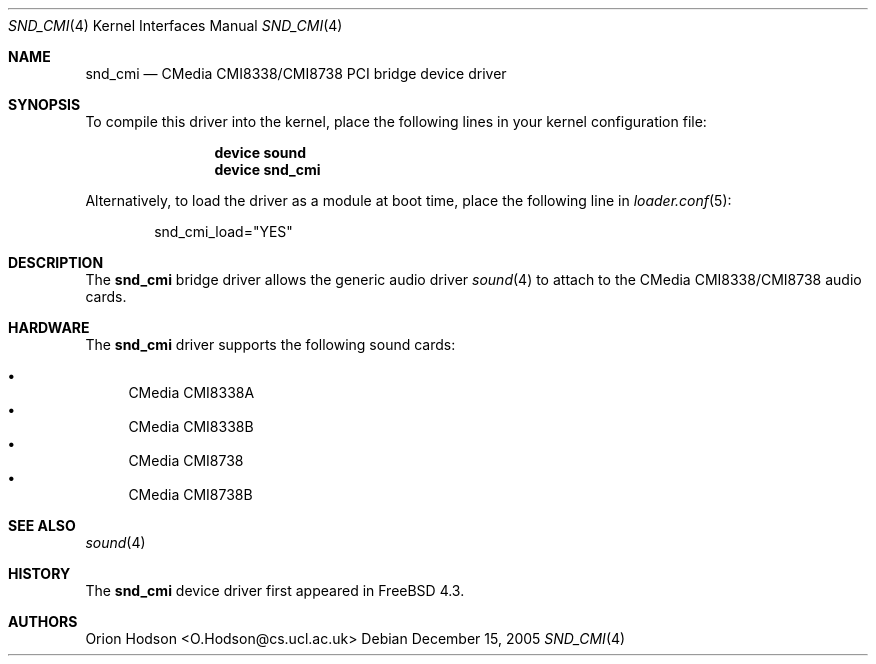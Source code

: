 .\" Copyright (c) 2004 Atte Peltomaki
.\" All rights reserved.
.\"
.\" Redistribution and use in source and binary forms, with or without
.\" modification, are permitted provided that the following conditions
.\" are met:
.\" 1. Redistributions of source code must retain the above copyright
.\"    notice, this list of conditions and the following disclaimer.
.\" 2. Redistributions in binary form must reproduce the above copyright
.\"    notice, this list of conditions and the following disclaimer in the
.\"    documentation and/or other materials provided with the distribution.
.\"
.\" THIS SOFTWARE IS PROVIDED BY THE AUTHOR AND CONTRIBUTORS ``AS IS'' AND
.\" ANY EXPRESS OR IMPLIED WARRANTIES, INCLUDING, BUT NOT LIMITED TO, THE
.\" IMPLIED WARRANTIES OF MERCHANTABILITY AND FITNESS FOR A PARTICULAR PURPOSE
.\" ARE DISCLAIMED.  IN NO EVENT SHALL THE AUTHOR OR CONTRIBUTORS BE LIABLE
.\" FOR ANY DIRECT, INDIRECT, INCIDENTAL, SPECIAL, EXEMPLARY, OR CONSEQUENTIAL
.\" DAMAGES (INCLUDING, BUT NOT LIMITED TO, PROCUREMENT OF SUBSTITUTE GOODS
.\" OR SERVICES; LOSS OF USE, DATA, OR PROFITS; OR BUSINESS INTERRUPTION)
.\" HOWEVER CAUSED AND ON ANY THEORY OF LIABILITY, WHETHER IN CONTRACT, STRICT
.\" LIABILITY, OR TORT (INCLUDING NEGLIGENCE OR OTHERWISE) ARISING IN ANY WAY
.\" OUT OF THE USE OF THIS SOFTWARE, EVEN IF ADVISED OF THE POSSIBILITY OF
.\" SUCH DAMAGE.
.\"
.\" $FreeBSD: releng/10.3/share/man/man4/snd_cmi.4 153459 2005-12-15 20:25:41Z joel $
.\"
.Dd December 15, 2005
.Dt SND_CMI 4
.Os
.Sh NAME
.Nm snd_cmi
.Nd "CMedia CMI8338/CMI8738 PCI bridge device driver"
.Sh SYNOPSIS
To compile this driver into the kernel, place the following lines in your
kernel configuration file:
.Bd -ragged -offset indent
.Cd "device sound"
.Cd "device snd_cmi"
.Ed
.Pp
Alternatively, to load the driver as a module at boot time, place the
following line in
.Xr loader.conf 5 :
.Bd -literal -offset indent
snd_cmi_load="YES"
.Ed
.Sh DESCRIPTION
The
.Nm
bridge driver allows the generic audio driver
.Xr sound 4
to attach to the CMedia CMI8338/CMI8738 audio cards.
.Sh HARDWARE
The
.Nm
driver supports the following sound cards:
.Pp
.Bl -bullet -compact
.It
CMedia CMI8338A
.It
CMedia CMI8338B
.It
CMedia CMI8738
.It
CMedia CMI8738B
.El
.Sh SEE ALSO
.Xr sound 4
.Sh HISTORY
The
.Nm
device driver first appeared in
.Fx 4.3 .
.Sh AUTHORS
.An "Orion Hodson" Aq O.Hodson@cs.ucl.ac.uk
